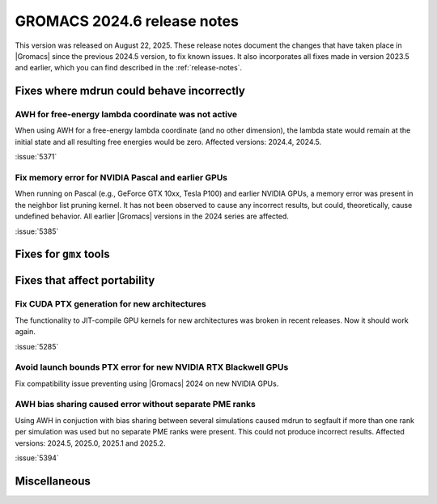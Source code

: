 GROMACS 2024.6 release notes
----------------------------

This version was released on August 22, 2025. These release notes
document the changes that have taken place in |Gromacs| since the
previous 2024.5 version, to fix known issues. It also incorporates all
fixes made in version 2023.5 and earlier, which you can find described
in the :ref:`release-notes`.

.. Note to developers!
   Please use """"""" to underline the individual entries for fixed issues in the subfolders,
   otherwise the formatting on the webpage is messed up.
   Also, please use the syntax :issue:`number` to reference issues on GitLab, without
   a space between the colon and number!

Fixes where mdrun could behave incorrectly
^^^^^^^^^^^^^^^^^^^^^^^^^^^^^^^^^^^^^^^^^^

AWH for free-energy lambda coordinate was not active
""""""""""""""""""""""""""""""""""""""""""""""""""""

When using AWH for a free-energy lambda coordinate (and no other dimension),
the lambda state would remain at the initial state and all resulting
free energies would be zero. Affected versions: 2024.4, 2024.5.

:issue:`5371`

Fix memory error for NVIDIA Pascal and earlier GPUs
"""""""""""""""""""""""""""""""""""""""""""""""""""

When running on Pascal (e.g., GeForce GTX 10xx, Tesla P100)
and earlier NVIDIA GPUs, a memory error was present in the neighbor list
pruning kernel. It has not been observed to cause any incorrect results,
but could, theoretically, cause undefined behavior.
All earlier |Gromacs| versions in the 2024 series are affected.

:issue:`5385`

Fixes for ``gmx`` tools
^^^^^^^^^^^^^^^^^^^^^^^

Fixes that affect portability
^^^^^^^^^^^^^^^^^^^^^^^^^^^^^

Fix CUDA PTX generation for new architectures
"""""""""""""""""""""""""""""""""""""""""""""

The functionality to JIT-compile GPU kernels for new architectures
was broken in recent releases. Now it should work again.

:issue:`5285`

Avoid launch bounds PTX error for new NVIDIA RTX Blackwell GPUs
"""""""""""""""""""""""""""""""""""""""""""""""""""""""""""""""

Fix compatibility issue preventing using |Gromacs| 2024 on
new NVIDIA GPUs.

AWH bias sharing caused error without separate PME ranks
""""""""""""""""""""""""""""""""""""""""""""""""""""""""

Using AWH in conjuction with bias sharing between several simulations
caused mdrun to segfault if more than one rank per simulation was used
but no separate PME ranks were present. This could not produce incorrect
results.
Affected versions: 2024.5, 2025.0, 2025.1 and 2025.2.  

:issue:`5394`

Miscellaneous
^^^^^^^^^^^^^

